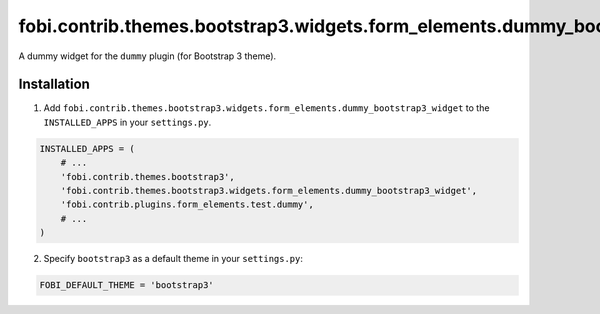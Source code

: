 ============================================================================
fobi.contrib.themes.bootstrap3.widgets.form_elements.dummy_bootstrap3_widget
============================================================================
A dummy widget for the ``dummy`` plugin (for Bootstrap 3 theme).

Installation
============
1. Add ``fobi.contrib.themes.bootstrap3.widgets.form_elements.dummy_bootstrap3_widget``
   to the ``INSTALLED_APPS`` in your ``settings.py``.

.. code-block:: python

    INSTALLED_APPS = (
        # ...
        'fobi.contrib.themes.bootstrap3',
        'fobi.contrib.themes.bootstrap3.widgets.form_elements.dummy_bootstrap3_widget',
        'fobi.contrib.plugins.form_elements.test.dummy',
        # ...
    )

2. Specify ``bootstrap3`` as a default theme in your ``settings.py``:

.. code-block:: python

    FOBI_DEFAULT_THEME = 'bootstrap3'
